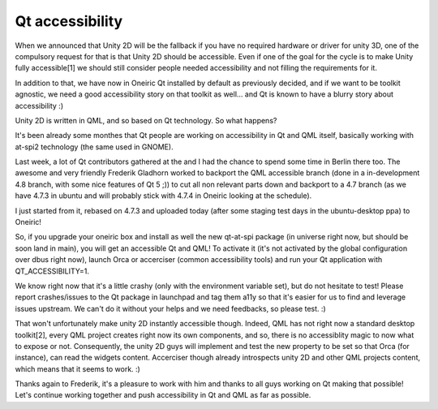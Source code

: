 ﻿
.. index::
   Qt (accessibility)

========================
Qt accessibility
========================

.. image:: accessibilityteam.png

.. seealso:: http://blog.didrocks.fr/post/Accessible-Qt-now-in-Oneiric!


When we announced that Unity 2D will be the fallback if you have no required
hardware or driver for unity 3D, one of the compulsory request for that is that
Unity 2D should be accessible.
Even if one of the goal for the cycle is to make Unity fully accessible[1] we
should still consider people needed accessibility and not filling the
requirements for it.

In addition to that, we have now in Oneiric Qt installed by default as
previously decided, and if we want to be toolkit agnostic, we need a good
accessibility story on that toolkit as well… and Qt is known to have a blurry
story about accessibility :)

Unity 2D is written in QML, and so based on Qt technology. So what happens?

It's been already some monthes that Qt people are working on accessibility in Qt
and QML itself, basically working with at-spi2 technology (the same used in GNOME).

Last week, a lot of Qt contributors gathered at the and I had the chance to
spend some time in Berlin there too. The awesome and very friendly
Frederik Gladhorn worked to backport the QML accessible branch (done in a
in-development 4.8 branch, with some nice features of Qt 5 ;)) to cut all non
relevant parts down and backport to a 4.7 branch (as we have 4.7.3 in ubuntu
and will probably stick with 4.7.4 in Oneiric looking at the schedule).

I just started from it, rebased on 4.7.3 and uploaded today (after some staging
test days in the ubuntu-desktop ppa) to Oneiric!

So, if you upgrade your oneiric box and install as well the new qt-at-spi
package (in universe right now, but should be soon land in main), you will get
an accessible Qt and QML! To activate it (it's not activated by the global
configuration over dbus right now), launch Orca or accerciser
(common accessibility tools) and run your Qt application with QT_ACCESSIBILITY=1.

We know right now that it's a little crashy (only with the environment variable set),
but do not hesitate to test! Please report crashes/issues to the Qt package in
launchpad and tag them a11y so that it's easier for us to find and leverage
issues upstream. We can't do it without your helps and we need feedbacks, so
please test. :)

That won't unfortunately make unity 2D instantly accessible though.
Indeed, QML has not right now a standard desktop toolkit[2], every QML project
creates right now its own components, and so, there is no accessiblity magic to
now what to expose or not. Consequently, the unity 2D guys will implement and
test the new property to be set so that Orca (for instance), can read the
widgets content. Accerciser though already introspects unity 2D and other QML
projects content, which means that it seems to work. :)

Thanks again to Frederik, it's a pleasure to work with him and thanks to all
guys working on Qt making that possible! Let's continue working together and
push accessibility in Qt and QML as far as possible.





.. _QML: http://doc.qt.nokia.com/4.7-snapshot/qdeclarativeintroduction.html

